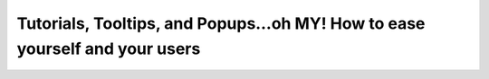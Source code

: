 Tutorials, Tooltips, and Popups…oh MY!  How to ease yourself and your users
===========================================================================

.. datatemplate::
   :source: /_data/2019.portland.speakers.yaml
   :template: videos/video-detail.html
   :key: 1

